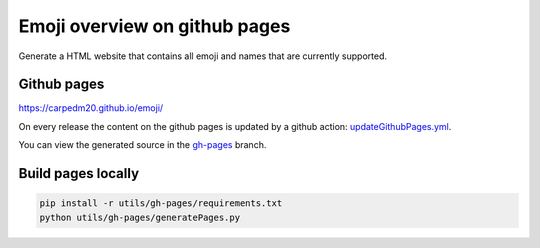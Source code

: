 Emoji overview on github pages
==============================

Generate a HTML website that contains all emoji and names that are currently supported.

Github pages
-------------

https://carpedm20.github.io/emoji/

On every release the content on the github pages is updated by a github action:
`updateGithubPages.yml <../../.github/workflows/updateGithubPages.yml>`__.

You can view the generated source in the `gh-pages <https://github.com/carpedm20/emoji/tree/gh-pages>`__ branch.


Build pages locally
-------------------

.. code-block:: sh

    pip install -r utils/gh-pages/requirements.txt
    python utils/gh-pages/generatePages.py
